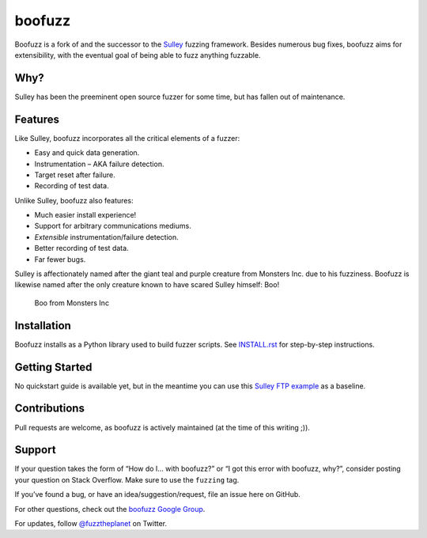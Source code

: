 boofuzz
=======
.. image:: https://travis-ci.org/jtpereyda/boofuzz.svg?branch=master
    :target: https://travis-ci.org/jtpereyda/boofuzz

.. image:: https://img.shields.io/pypi/v/boofuzz.svg
    :target: https://pypi.python.org/pypi/boofuzz

Boofuzz is a fork of and the successor to the `Sulley`_ fuzzing
framework. Besides numerous bug fixes, boofuzz aims for extensibility,
with the eventual goal of being able to fuzz anything fuzzable.

Why?
----

Sulley has been the preeminent open source fuzzer for some time, but has
fallen out of maintenance.

Features
--------

Like Sulley, boofuzz incorporates all the critical elements of a fuzzer:

-  Easy and quick data generation.
-  Instrumentation – AKA failure detection.
-  Target reset after failure.
-  Recording of test data.

Unlike Sulley, boofuzz also features:

-  Much easier install experience!
-  Support for arbitrary communications mediums.
-  *Extensible* instrumentation/failure detection.
-  Better recording of test data.
-  Far fewer bugs.

Sulley is affectionately named after the giant teal and purple creature
from Monsters Inc. due to his fuzziness. Boofuzz is likewise named after
the only creature known to have scared Sulley himself: Boo!

.. figure:: http://s21.postimg.org/rssnxdho7/boo_happy.png
   :alt: Boo from Monsters Inc

   Boo from Monsters Inc

Installation
------------

Boofuzz installs as a Python library used to build fuzzer scripts. See
`INSTALL.rst`_ for step-by-step instructions.

Getting Started
---------------

No quickstart guide is available yet, but in the meantime you can use
this `Sulley FTP example`_ as a baseline.

Contributions
-------------

Pull requests are welcome, as boofuzz is actively maintained (at the
time of this writing ;)).

Support
-------

If your question takes the form of “How do I… with boofuzz?” or “I got
this error with boofuzz, why?”, consider posting your question on Stack
Overflow. Make sure to use the ``fuzzing`` tag.

If you’ve found a bug, or have an idea/suggestion/request, file an issue
here on GitHub.

For other questions, check out the `boofuzz Google Group`_.

For updates, follow `@fuzztheplanet`_ on Twitter.

.. _Sulley: https://github.com/OpenRCE/sulley
.. _INSTALL.rst: INSTALL.rst
.. _Sulley FTP example: https://www.securepla.net/fuzzing-101-with-sulley/
.. _boofuzz Google Group: https://groups.google.com/d/forum/boofuzz
.. _@fuzztheplanet: https://twitter.com/fuzztheplanet
